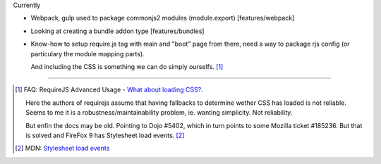 

Currently

- Webpack, gulp used to package commonjs2 modules (module.export)
  [features/webpack]
- Looking at creating a bundle addon type [features/bundles]
- Know-how to setup require.js tag with main and "boot" page from there,
  need a way to package rjs config (or particulary the module mapping parts).

  And including the CSS is something we can do simply ourselfs. [#]_


----

.. [#] FAQ: RequireJS Advanced Usage - `What about loading CSS? <http://requirejs.org/docs/faq-advanced.html#css>`_.

    Here the authors of requirejs assume that having fallbacks to determine
    wether CSS has loaded is not reliable. Seems to me it is a
    robustness/maintainability problem, ie. wanting simplicity. Not reliability.

    But enfin the docs may be old. Pointing to Dojo #5402, which in turn
    points to some Mozilla ticket #185236. But that is solved and FireFox 9
    has Stylesheet load events. [#]_

.. [#] MDN: `Stylesheet load events <https://developer.mozilla.org/en-US/docs/Web/HTML/Element/link#Stylesheet_load_events>`_


